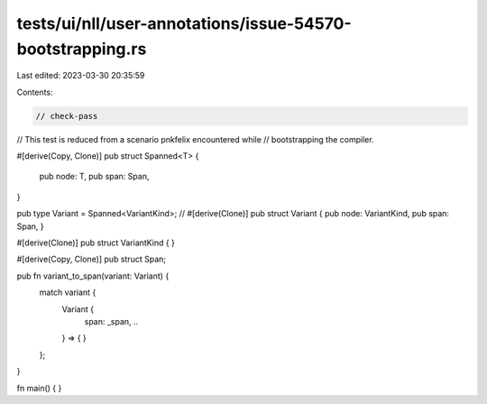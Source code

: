 tests/ui/nll/user-annotations/issue-54570-bootstrapping.rs
==========================================================

Last edited: 2023-03-30 20:35:59

Contents:

.. code-block:: rs

    // check-pass

// This test is reduced from a scenario pnkfelix encountered while
// bootstrapping the compiler.

#[derive(Copy, Clone)]
pub struct Spanned<T> {
    pub node: T,
    pub span: Span,
}

pub type Variant = Spanned<VariantKind>;
// #[derive(Clone)] pub struct Variant { pub node: VariantKind, pub span: Span, }

#[derive(Clone)]
pub struct VariantKind { }

#[derive(Copy, Clone)]
pub struct Span;

pub fn variant_to_span(variant: Variant) {
    match variant {
        Variant {
            span: _span,
            ..
        } => { }
    };
}

fn main() { }


